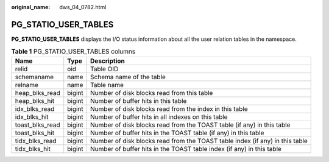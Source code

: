 :original_name: dws_04_0782.html

.. _dws_04_0782:

PG_STATIO_USER_TABLES
=====================

**PG_STATIO_USER_TABLES** displays the I/O status information about all the user relation tables in the namespace.

.. table:: **Table 1** PG_STATIO_USER_TABLES columns

   +-----------------+--------+------------------------------------------------------------------------------+
   | Name            | Type   | Description                                                                  |
   +=================+========+==============================================================================+
   | relid           | oid    | Table OID                                                                    |
   +-----------------+--------+------------------------------------------------------------------------------+
   | schemaname      | name   | Schema name of the table                                                     |
   +-----------------+--------+------------------------------------------------------------------------------+
   | relname         | name   | Table name                                                                   |
   +-----------------+--------+------------------------------------------------------------------------------+
   | heap_blks_read  | bigint | Number of disk blocks read from this table                                   |
   +-----------------+--------+------------------------------------------------------------------------------+
   | heap_blks_hit   | bigint | Number of buffer hits in this table                                          |
   +-----------------+--------+------------------------------------------------------------------------------+
   | idx_blks_read   | bigint | Number of disk blocks read from the index in this table                      |
   +-----------------+--------+------------------------------------------------------------------------------+
   | idx_blks_hit    | bigint | Number of buffer hits in all indexes on this table                           |
   +-----------------+--------+------------------------------------------------------------------------------+
   | toast_blks_read | bigint | Number of disk blocks read from the TOAST table (if any) in this table       |
   +-----------------+--------+------------------------------------------------------------------------------+
   | toast_blks_hit  | bigint | Number of buffer hits in the TOAST table (if any) in this table              |
   +-----------------+--------+------------------------------------------------------------------------------+
   | tidx_blks_read  | bigint | Number of disk blocks read from the TOAST table index (if any) in this table |
   +-----------------+--------+------------------------------------------------------------------------------+
   | tidx_blks_hit   | bigint | Number of buffer hits in the TOAST table index (if any) in this table        |
   +-----------------+--------+------------------------------------------------------------------------------+
